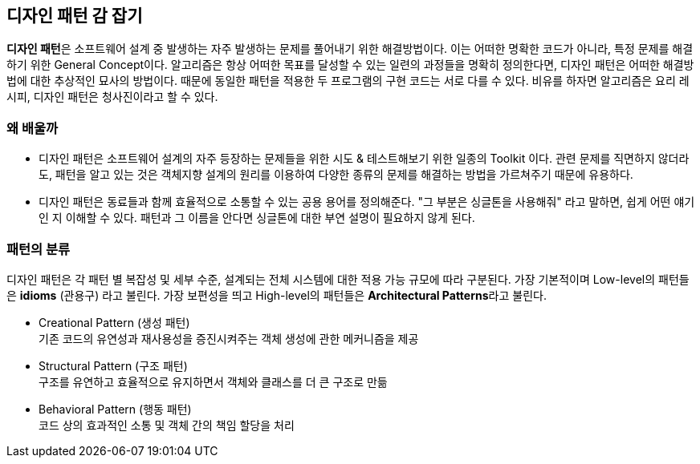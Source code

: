 :hardbreaks-option:

== 디자인 패턴 감 잡기

**디자인 패턴**은 소프트웨어 설계 중 발생하는 자주 발생하는 문제를 풀어내기 위한 해결방법이다. 이는 어떠한 명확한 코드가 아니라, 특정 문제를 해결하기 위한 General Concept이다. 알고리즘은 항상 어떠한 목표를 달성할 수 있는 일련의 과정들을 명확히 정의한다면, 디자인 패턴은 어떠한 해결방법에 대한 추상적인 묘사의 방법이다. 때문에 동일한 패턴을 적용한 두 프로그램의 구현 코드는 서로 다를 수 있다. 비유를 하자면 알고리즘은 요리 레시피, 디자인 패턴은 청사진이라고 할 수 있다.

=== 왜 배울까

* 디자인 패턴은 소프트웨어 설계의 자주 등장하는 문제들을 위한 시도 & 테스트해보기 위한 일종의 Toolkit 이다. 관련 문제를 직면하지 않더라도, 패턴을 알고 있는 것은 객체지향 설계의 원리를 이용하여 다양한 종류의 문제를 해결하는 방법을 가르쳐주기 때문에 유용하다.

* 디자인 패턴은 동료들과 함께 효율적으로 소통할 수 있는 공용 용어를 정의해준다. "그 부분은 싱글톤을 사용해줘" 라고 말하면, 쉽게 어떤 얘기인 지 이해할 수 있다. 패턴과 그 이름을 안다면 싱글톤에 대한 부연 설명이 필요하지 않게 된다.

=== 패턴의 분류

디자인 패턴은 각 패턴 별 복잡성 및 세부 수준, 설계되는 전체 시스템에 대한 적용 가능 규모에 따라 구분된다. 가장 기본적이며 Low-level의 패턴들은 **idioms** (관용구) 라고 불린다. 가장 보편성을 띄고 High-level의 패턴들은 **Architectural Patterns**라고 불린다.

* Creational Pattern (생성 패턴)
기존 코드의 유연성과 재사용성을 증진시켜주는 객체 생성에 관한 메커니즘을 제공

* Structural Pattern (구조 패턴)
구조를 유연하고 효율적으로 유지하면서 객체와 클래스를 더 큰 구조로 만듦

* Behavioral Pattern (행동 패턴)
코드 상의 효과적인 소통 및 객체 간의 책임 할당을 처리
